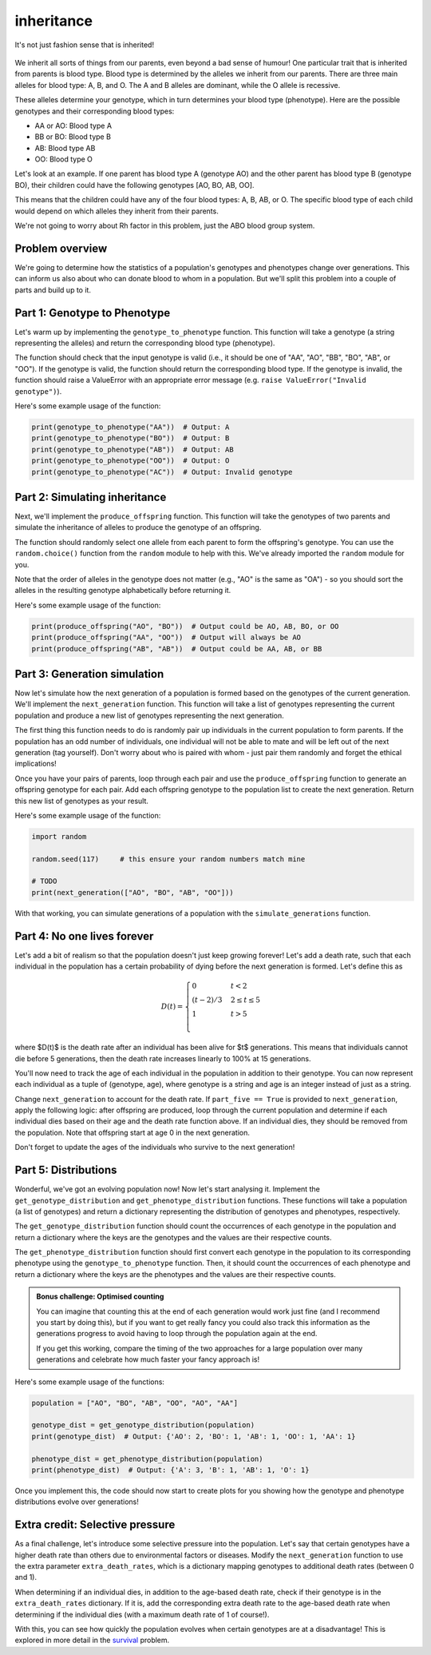inheritance
===========

.. figure:: ../../_static/inheritance.png
   :align: center
   :width: 500px

   It's not just fashion sense that is inherited!

We inherit all sorts of things from our parents, even beyond a bad sense of humour! One particular trait that is inherited from parents is blood type. Blood type is determined by the alleles we inherit from our parents. There are three main alleles for blood type: A, B, and O. The A and B alleles are dominant, while the O allele is recessive.

These alleles determine your genotype, which in turn determines your blood type (phenotype). Here are the possible genotypes and their corresponding blood types:

- AA or AO: Blood type A
- BB or BO: Blood type B
- AB: Blood type AB
- OO: Blood type O

Let's look at an example. If one parent has blood type A (genotype AO) and the other parent has blood type B (genotype BO), their children could have the following genotypes [AO, BO, AB, OO].

This means that the children could have any of the four blood types: A, B, AB, or O. The specific blood type of each child would depend on which alleles they inherit from their parents.

We're not going to worry about Rh factor in this problem, just the ABO blood group system.

Problem overview
----------------

We're going to determine how the statistics of a population's genotypes and phenotypes change over generations. This can inform us also about who can donate blood to whom in a population. But we'll split this problem into a couple of parts and build up to it.

Part 1: Genotype to Phenotype
-----------------------------

Let's warm up by implementing the ``genotype_to_phenotype`` function. This function will take a genotype (a string representing the alleles) and return the corresponding blood type (phenotype).

The function should check that the input genotype is valid (i.e., it should be one of "AA", "AO", "BB", "BO", "AB", or "OO"). If the genotype is valid, the function should return the corresponding blood type. If the genotype is invalid, the function should raise a ValueError with an appropriate error message (e.g. ``raise ValueError("Invalid genotype")``).

Here's some example usage of the function:

.. code-block:: python

    print(genotype_to_phenotype("AA"))  # Output: A
    print(genotype_to_phenotype("BO"))  # Output: B
    print(genotype_to_phenotype("AB"))  # Output: AB
    print(genotype_to_phenotype("OO"))  # Output: O
    print(genotype_to_phenotype("AC"))  # Output: Invalid genotype


Part 2: Simulating inheritance
------------------------------

Next, we'll implement the ``produce_offspring`` function. This function will take the genotypes of two parents and simulate the inheritance of alleles to produce the genotype of an offspring.

.. margin::

    The ``random.choice()`` function can be used to randomly select an item from a sequence. This can be a list but it can also be a string, since strings are sequences of characters. So ``random.choice("AO")`` could return either "A" or "O".

The function should randomly select one allele from each parent to form the offspring's genotype. You can use the ``random.choice()`` function from the ``random`` module to help with this. We've already imported the ``random`` module for you.

.. margin::

    Single characters can be compared alphabetically in Python, so "A" < "O" will evaluate to ``True``, but "O" < "A" will evaluate to ``False``.

Note that the order of alleles in the genotype does not matter (e.g., "AO" is the same as "OA") - so you should sort the alleles in the resulting genotype alphabetically before returning it.

Here's some example usage of the function:

.. code-block:: python

    print(produce_offspring("AO", "BO"))  # Output could be AO, AB, BO, or OO
    print(produce_offspring("AA", "OO"))  # Output will always be AO
    print(produce_offspring("AB", "AB"))  # Output could be AA, AB, or BB


Part 3: Generation simulation
-----------------------------

Now let's simulate how the next generation of a population is formed based on the genotypes of the current generation. We'll implement the ``next_generation`` function. This function will take a list of genotypes representing the current population and produce a new list of genotypes representing the next generation.

.. margin::

    There's a couple of different ways you could implement the pairing of parents. I would recommend considering how the ``random.shuffle()`` could be very useful for making this quite simple for you!

The first thing this function needs to do is randomly pair up individuals in the current population to form parents. If the population has an odd number of individuals, one individual will not be able to mate and will be left out of the next generation (tag yourself). Don't worry about who is paired with whom - just pair them randomly and forget the ethical implications!

Once you have your pairs of parents, loop through each pair and use the ``produce_offspring`` function to generate an offspring genotype for each pair. Add each offspring genotype to the population list to create the next generation. Return this new list of genotypes as your result.

Here's some example usage of the function:

.. code-block:: python

    import random

    random.seed(117)     # this ensure your random numbers match mine

    # TODO
    print(next_generation(["AO", "BO", "AB", "OO"]))
    
With that working, you can simulate generations of a population with the ``simulate_generations`` function.

Part 4: No one lives forever
----------------------------

Let's add a bit of realism so that the population doesn't just keep growing forever! Let's add a death rate, such that each individual in the population has a certain probability of dying before the next generation is formed. Let's define this as

.. math::

    D(t) = \begin{cases}
        0 & t < 2 \\
        (t - 2) / 3 & 2 \leq t \leq 5 \\
        1 & t > 5 \\
    \end{cases}

where $D(t)$ is the death rate after an individual has been alive for $t$ generations. This means that individuals cannot die before 5 generations, then the death rate increases linearly to 100% at 15 generations.

You'll now need to track the age of each individual in the population in addition to their genotype. You can now represent each individual as a tuple of (genotype, age), where genotype is a string and age is an integer instead of just as a string.

Change ``next_generation`` to account for the death rate. If ``part_five == True`` is provided to ``next_generation``, apply the following logic: after offspring are produced, loop through the current population and determine if each individual dies based on their age and the death rate function above. If an individual dies, they should be removed from the population. Note that offspring start at age 0 in the next generation.

Don't forget to update the ages of the individuals who survive to the next generation!

Part 5: Distributions
---------------------

Wonderful, we've got an evolving population now! Now let's start analysing it. Implement the ``get_genotype_distribution`` and ``get_phenotype_distribution`` functions. These functions will take a population (a list of genotypes) and return a dictionary representing the distribution of genotypes and phenotypes, respectively.

The ``get_genotype_distribution`` function should count the occurrences of each genotype in the population and return a dictionary where the keys are the genotypes and the values are their respective counts.

The ``get_phenotype_distribution`` function should first convert each genotype in the population to its corresponding phenotype using the ``genotype_to_phenotype`` function. Then, it should count the occurrences of each phenotype and return a dictionary where the keys are the phenotypes and the values are their respective counts.

.. admonition:: Bonus challenge: Optimised counting
    
    You can imagine that counting this at the end of each generation would work just fine (and I recommend you start by doing this), but if you want to get really fancy you could also track this information as the generations progress to avoid having to loop through the population again at the end.
    
    If you get this working, compare the timing of the two approaches for a large population over many generations and celebrate how much faster your fancy approach is!

Here's some example usage of the functions:

.. code-block:: python

    population = ["AO", "BO", "AB", "OO", "AO", "AA"]

    genotype_dist = get_genotype_distribution(population)
    print(genotype_dist)  # Output: {'AO': 2, 'BO': 1, 'AB': 1, 'OO': 1, 'AA': 1}

    phenotype_dist = get_phenotype_distribution(population)
    print(phenotype_dist)  # Output: {'A': 3, 'B': 1, 'AB': 1, 'O': 1}
    
Once you implement this, the code should now start to create plots for you showing how the genotype and phenotype distributions evolve over generations!


Extra credit: Selective pressure
--------------------------------

As a final challenge, let's introduce some selective pressure into the population. Let's say that certain genotypes have a higher death rate than others due to environmental factors or diseases. Modify the ``next_generation`` function to use the extra parameter ``extra_death_rates``, which is a dictionary mapping genotypes to additional death rates (between 0 and 1).

When determining if an individual dies, in addition to the age-based death rate, check if their genotype is in the ``extra_death_rates`` dictionary. If it is, add the corresponding extra death rate to the age-based death rate when determining if the individual dies (with a maximum death rate of 1 of course!).

With this, you can see how quickly the population evolves when certain genotypes are at a disadvantage! This is explored in more detail in the `survival <survival.html>`_ problem.